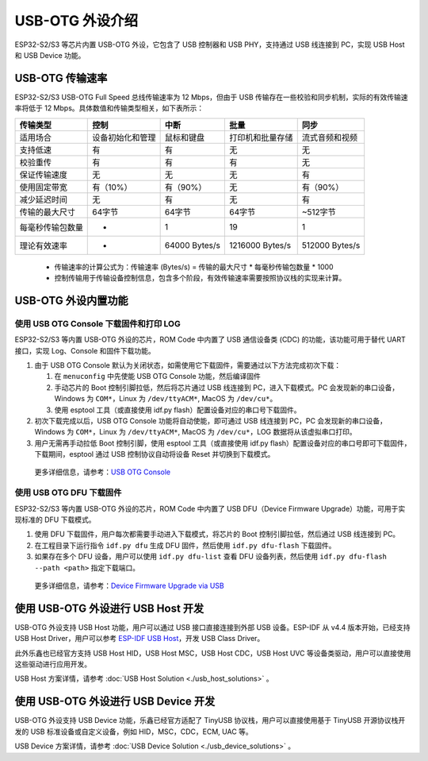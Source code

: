 
USB-OTG 外设介绍
------------------

ESP32-S2/S3 等芯片内置 USB-OTG 外设，它包含了 USB 控制器和 USB PHY，支持通过 USB 线连接到 PC，实现 USB Host 和 USB Device 功能。

USB-OTG 传输速率
^^^^^^^^^^^^^^^^^^^

ESP32-S2/S3 USB-OTG Full Speed 总线传输速率为 12 Mbps，但由于 USB 传输存在一些校验和同步机制，实际的有效传输速率将低于 12 Mbps。具体数值和传输类型相关，如下表所示：

.. list-table::
   :header-rows: 1

   * - **传输类型**
     - **控制**
     - **中断**
     - **批量**
     - **同步**
   * - 适用场合
     - 设备初始化和管理
     - 鼠标和键盘
     - 打印机和批量存储
     - 流式音频和视频
   * - 支持低速
     - 有
     - 有
     - 无
     - 无
   * - 校验重传
     - 有
     - 有
     - 有
     - 无
   * - 保证传输速度
     - 无
     - 无
     - 无
     - 有
   * - 使用固定带宽
     - 有（10%）
     - 有（90%）
     - 无
     - 有（90%）
   * - 减少延迟时间
     - 无
     - 有
     - 无
     - 有
   * - 传输的最大尺寸
     - 64字节
     - 64字节
     - 64字节
     - ~512字节
   * - 每毫秒传输包数量
     - *
     - 1
     - 19
     - 1
   * - 理论有效速率
     - *
     - 64000 Bytes/s
     - 1216000 Bytes/s
     - 512000 Bytes/s


..

   * 传输速率的计算公式为：传输速率 (Bytes/s) = 传输的最大尺寸 * 每毫秒传输包数量 * 1000
   * 控制传输用于传输设备控制信息，包含多个阶段，有效传输速率需要按照协议栈的实现来计算。


USB-OTG 外设内置功能
^^^^^^^^^^^^^^^^^^^^^^^^^

使用 USB OTG Console 下载固件和打印 LOG
~~~~~~~~~~~~~~~~~~~~~~~~~~~~~~~~~~~~~~~~~~~

ESP32-S2/S3 等内置 USB-OTG 外设的芯片，ROM Code 中内置了 USB 通信设备类 (CDC) 的功能，该功能可用于替代 UART 接口，实现 Log、Console 和固件下载功能。


#. 
   由于 USB OTG Console 默认为关闭状态，如需使用它下载固件，需要通过以下方法完成初次下载：


   #. 在 ``menuconfig`` 中先使能 USB OTG Console 功能，然后编译固件
   #. 手动芯片的 Boot 控制引脚拉低，然后将芯片通过 USB 线连接到 PC，进入下载模式。PC 会发现新的串口设备，Windows 为 ``COM*``\ ，Linux 为 ``/dev/ttyACM*``\ , MacOS 为 ``/dev/cu*``\ 。
   #. 使用 esptool 工具（或直接使用 idf.py flash）配置设备对应的串口号下载固件。

#. 
   初次下载完成以后，USB OTG Console 功能将自动使能，即可通过 USB 线连接到 PC，PC 会发现新的串口设备，Windows 为 ``COM*``\ ，Linux 为 ``/dev/ttyACM*``\ , MacOS 为 ``/dev/cu*``\ ，LOG 数据将从该虚拟串口打印。

#. 用户无需再手动拉低 Boot 控制引脚，使用 esptool 工具（或直接使用 idf.py flash）配置设备对应的串口号即可下载固件，下载期间，esptool 通过 USB 控制协议自动将设备 Reset 并切换到下载模式。

..

   更多详细信息，请参考：\ `USB OTG Console <https://docs.espressif.com/projects/esp-idf/en/latest/esp32s2/api-guides/usb-otg-console.html>`_


使用 USB OTG DFU 下载固件
~~~~~~~~~~~~~~~~~~~~~~~~~~~~~~~~~~~~~~~~~~~

ESP32-S2/S3 等内置 USB-OTG 外设的芯片，ROM Code 中内置了 USB DFU（Device Firmware Upgrade）功能，可用于实现标准的 DFU 下载模式。


#. 使用 DFU 下载固件，用户每次都需要手动进入下载模式，将芯片的 Boot 控制引脚拉低，然后通过 USB 线连接到 PC。
#. 在工程目录下运行指令 ``idf.py dfu`` 生成 DFU 固件，然后使用 ``idf.py dfu-flash`` 下载固件。
#. 如果存在多个 DFU 设备，用户可以使用 ``idf.py dfu-list`` 查看 DFU 设备列表，然后使用 ``idf.py dfu-flash --path <path>`` 指定下载端口。

..

   更多详细信息，请参考：\ `Device Firmware Upgrade via USB <https://docs.espressif.com/projects/esp-idf/en/latest/esp32s2/api-guides/dfu.html>`_


使用 USB-OTG 外设进行 USB Host 开发
^^^^^^^^^^^^^^^^^^^^^^^^^^^^^^^^^^^^^

USB-OTG 外设支持 USB Host 功能，用户可以通过 USB 接口直接连接到外部 USB 设备。ESP-IDF 从 v4.4 版本开始，已经支持 USB Host Driver，用户可以参考 `ESP-IDF USB Host <https://docs.espressif.com/projects/esp-idf/en/latest/esp32s3/api-reference/peripherals/usb_host.html>`_\ ，开发 USB Class Driver。

此外乐鑫也已经官方支持 USB Host HID，USB Host MSC，USB Host CDC，USB Host UVC 等设备类驱动，用户可以直接使用这些驱动进行应用开发。

USB Host 方案详情，请参考 :doc:`USB Host Solution <./usb_host_solutions>` 。

使用 USB-OTG 外设进行 USB Device 开发
^^^^^^^^^^^^^^^^^^^^^^^^^^^^^^^^^^^^^^^^

USB-OTG 外设支持 USB Device 功能，乐鑫已经官方适配了 TinyUSB 协议栈，用户可以直接使用基于 TinyUSB 开源协议栈开发的 USB 标准设备或自定义设备，例如 HID，MSC，CDC，ECM, UAC 等。

USB Device 方案详情，请参考 :doc:`USB Device Solution <./usb_device_solutions>` 。
